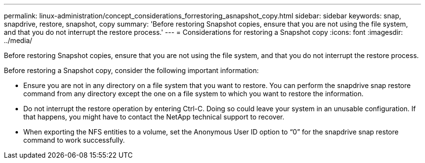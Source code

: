 ---
permalink: linux-administration/concept_considerations_forrestoring_asnapshot_copy.html
sidebar: sidebar
keywords: snap, snapdrive, restore, snapshot, copy
summary: 'Before restoring Snapshot copies, ensure that you are not using the file system, and that you do not interrupt the restore process.'
---
= Considerations for restoring a Snapshot copy
:icons: font
:imagesdir: ../media/

[.lead]
Before restoring Snapshot copies, ensure that you are not using the file system, and that you do not interrupt the restore process.

Before restoring a Snapshot copy, consider the following important information:

* Ensure you are not in any directory on a file system that you want to restore. You can perform the snapdrive snap restore command from any directory except the one on a file system to which you want to restore the information.
* Do not interrupt the restore operation by entering Ctrl-C. Doing so could leave your system in an unusable configuration. If that happens, you might have to contact the NetApp technical support to recover.
* When exporting the NFS entities to a volume, set the Anonymous User ID option to "`0`" for the snapdrive snap restore command to work successfully.
